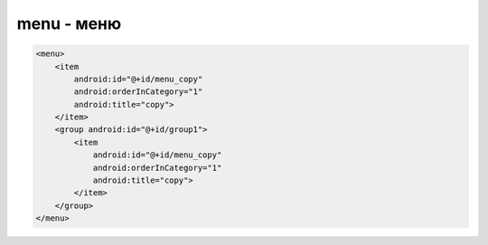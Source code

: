 menu - меню
===========

.. code-block:: xml

    <menu>
        <item
            android:id="@+id/menu_copy"
            android:orderInCategory="1"
            android:title="copy">
        </item>
        <group android:id="@+id/group1">
            <item
                android:id="@+id/menu_copy"
                android:orderInCategory="1"
                android:title="copy">
            </item>
        </group>
    </menu>